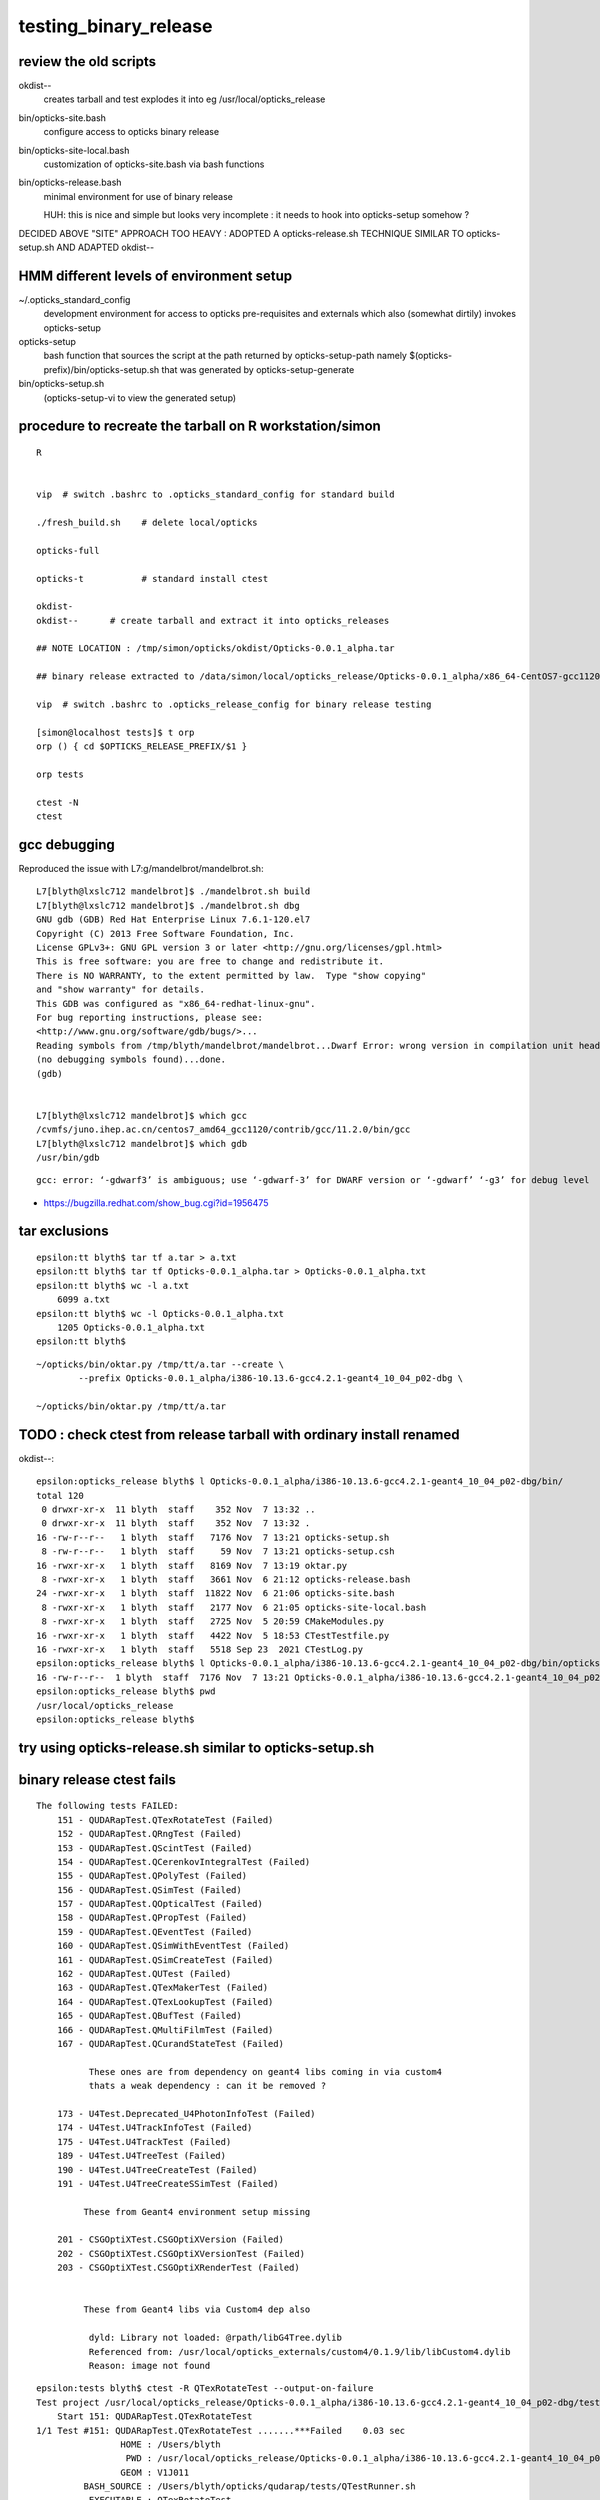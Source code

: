 testing_binary_release
========================

review the old scripts
----------------------

okdist--
   creates tarball and test explodes it into eg /usr/local/opticks_release   




bin/opticks-site.bash
   configure access to opticks binary release

bin/opticks-site-local.bash 
   customization of opticks-site.bash via bash functions

bin/opticks-release.bash
    minimal environment for use of binary release

    HUH: this is nice and simple but looks very 
    incomplete : it needs to hook into opticks-setup somehow ?
 


DECIDED ABOVE "SITE" APPROACH TOO HEAVY : ADOPTED A opticks-release.sh
TECHNIQUE SIMILAR TO opticks-setup.sh AND ADAPTED okdist-- 



HMM different levels of environment setup
---------------------------------------------


~/.opticks_standard_config
    development environment for access to opticks pre-requisites and 
    externals which also (somewhat dirtily) invokes opticks-setup 

opticks-setup
    bash function that sources the script at the path returned 
    by opticks-setup-path namely $(opticks-prefix)/bin/opticks-setup.sh
    that was generated by opticks-setup-generate

bin/opticks-setup.sh
    (opticks-setup-vi to view the generated setup)



procedure to recreate the tarball on R workstation/simon
------------------------------------------------------------

::

   R

   
   vip  # switch .bashrc to .opticks_standard_config for standard build 

   ./fresh_build.sh    # delete local/opticks

   opticks-full

   opticks-t           # standard install ctest 

   okdist-
   okdist--      # create tarball and extract it into opticks_releases

   ## NOTE LOCATION : /tmp/simon/opticks/okdist/Opticks-0.0.1_alpha.tar
   
   ## binary release extracted to /data/simon/local/opticks_release/Opticks-0.0.1_alpha/x86_64-CentOS7-gcc1120-geant4_10_04_p02-dbg

   vip  # switch .bashrc to .opticks_release_config for binary release testing 

   [simon@localhost tests]$ t orp
   orp () { cd $OPTICKS_RELEASE_PREFIX/$1 }

   orp tests

   ctest -N 
   ctest 



gcc debugging 
----------------

Reproduced the issue with L7:g/mandelbrot/mandelbrot.sh::

    L7[blyth@lxslc712 mandelbrot]$ ./mandelbrot.sh build
    L7[blyth@lxslc712 mandelbrot]$ ./mandelbrot.sh dbg
    GNU gdb (GDB) Red Hat Enterprise Linux 7.6.1-120.el7
    Copyright (C) 2013 Free Software Foundation, Inc.
    License GPLv3+: GNU GPL version 3 or later <http://gnu.org/licenses/gpl.html>
    This is free software: you are free to change and redistribute it.
    There is NO WARRANTY, to the extent permitted by law.  Type "show copying"
    and "show warranty" for details.
    This GDB was configured as "x86_64-redhat-linux-gnu".
    For bug reporting instructions, please see:
    <http://www.gnu.org/software/gdb/bugs/>...
    Reading symbols from /tmp/blyth/mandelbrot/mandelbrot...Dwarf Error: wrong version in compilation unit header (is 5, should be 2, 3, or 4) [in module /tmp/blyth/mandelbrot/mandelbrot]
    (no debugging symbols found)...done.
    (gdb) 


    L7[blyth@lxslc712 mandelbrot]$ which gcc
    /cvmfs/juno.ihep.ac.cn/centos7_amd64_gcc1120/contrib/gcc/11.2.0/bin/gcc
    L7[blyth@lxslc712 mandelbrot]$ which gdb
    /usr/bin/gdb

::

    gcc: error: ‘-gdwarf3’ is ambiguous; use ‘-gdwarf-3’ for DWARF version or ‘-gdwarf’ ‘-g3’ for debug level


* https://bugzilla.redhat.com/show_bug.cgi?id=1956475


tar exclusions
---------------

::

    epsilon:tt blyth$ tar tf a.tar > a.txt
    epsilon:tt blyth$ tar tf Opticks-0.0.1_alpha.tar > Opticks-0.0.1_alpha.txt
    epsilon:tt blyth$ wc -l a.txt
        6099 a.txt
    epsilon:tt blyth$ wc -l Opticks-0.0.1_alpha.txt
        1205 Opticks-0.0.1_alpha.txt
    epsilon:tt blyth$ 

::

    ~/opticks/bin/oktar.py /tmp/tt/a.tar --create \
            --prefix Opticks-0.0.1_alpha/i386-10.13.6-gcc4.2.1-geant4_10_04_p02-dbg \

    ~/opticks/bin/oktar.py /tmp/tt/a.tar



TODO : check ctest from release tarball with ordinary install renamed
--------------------------------------------------------------------------- 

okdist--::

    epsilon:opticks_release blyth$ l Opticks-0.0.1_alpha/i386-10.13.6-gcc4.2.1-geant4_10_04_p02-dbg/bin/
    total 120
     0 drwxr-xr-x  11 blyth  staff    352 Nov  7 13:32 ..
     0 drwxr-xr-x  11 blyth  staff    352 Nov  7 13:32 .
    16 -rw-r--r--   1 blyth  staff   7176 Nov  7 13:21 opticks-setup.sh
     8 -rw-r--r--   1 blyth  staff     59 Nov  7 13:21 opticks-setup.csh
    16 -rwxr-xr-x   1 blyth  staff   8169 Nov  7 13:19 oktar.py
     8 -rwxr-xr-x   1 blyth  staff   3661 Nov  6 21:12 opticks-release.bash
    24 -rwxr-xr-x   1 blyth  staff  11822 Nov  6 21:06 opticks-site.bash
     8 -rwxr-xr-x   1 blyth  staff   2177 Nov  6 21:05 opticks-site-local.bash
     8 -rwxr-xr-x   1 blyth  staff   2725 Nov  5 20:59 CMakeModules.py
    16 -rwxr-xr-x   1 blyth  staff   4422 Nov  5 18:53 CTestTestfile.py
    16 -rwxr-xr-x   1 blyth  staff   5518 Sep 23  2021 CTestLog.py
    epsilon:opticks_release blyth$ l Opticks-0.0.1_alpha/i386-10.13.6-gcc4.2.1-geant4_10_04_p02-dbg/bin/opticks-setup.sh 
    16 -rw-r--r--  1 blyth  staff  7176 Nov  7 13:21 Opticks-0.0.1_alpha/i386-10.13.6-gcc4.2.1-geant4_10_04_p02-dbg/bin/opticks-setup.sh
    epsilon:opticks_release blyth$ pwd
    /usr/local/opticks_release
    epsilon:opticks_release blyth$ 



try using opticks-release.sh similar to opticks-setup.sh
----------------------------------------------------------



binary release ctest fails
-------------------------------------------------------

::

    The following tests FAILED:
        151 - QUDARapTest.QTexRotateTest (Failed)
        152 - QUDARapTest.QRngTest (Failed)
        153 - QUDARapTest.QScintTest (Failed)
        154 - QUDARapTest.QCerenkovIntegralTest (Failed)
        155 - QUDARapTest.QPolyTest (Failed)
        156 - QUDARapTest.QSimTest (Failed)
        157 - QUDARapTest.QOpticalTest (Failed)
        158 - QUDARapTest.QPropTest (Failed)
        159 - QUDARapTest.QEventTest (Failed)
        160 - QUDARapTest.QSimWithEventTest (Failed)
        161 - QUDARapTest.QSimCreateTest (Failed)
        162 - QUDARapTest.QUTest (Failed)
        163 - QUDARapTest.QTexMakerTest (Failed)
        164 - QUDARapTest.QTexLookupTest (Failed)
        165 - QUDARapTest.QBufTest (Failed)
        166 - QUDARapTest.QMultiFilmTest (Failed)
        167 - QUDARapTest.QCurandStateTest (Failed)

              These ones are from dependency on geant4 libs coming in via custom4 
              thats a weak dependency : can it be removed ?  

        173 - U4Test.Deprecated_U4PhotonInfoTest (Failed)
        174 - U4Test.U4TrackInfoTest (Failed)
        175 - U4Test.U4TrackTest (Failed)
        189 - U4Test.U4TreeTest (Failed)
        190 - U4Test.U4TreeCreateTest (Failed)
        191 - U4Test.U4TreeCreateSSimTest (Failed)
          
             These from Geant4 environment setup missing 

        201 - CSGOptiXTest.CSGOptiXVersion (Failed)
        202 - CSGOptiXTest.CSGOptiXVersionTest (Failed)
        203 - CSGOptiXTest.CSGOptiXRenderTest (Failed)

  
             These from Geant4 libs via Custom4 dep also 
                
              dyld: Library not loaded: @rpath/libG4Tree.dylib
              Referenced from: /usr/local/opticks_externals/custom4/0.1.9/lib/libCustom4.dylib
              Reason: image not found



::

    epsilon:tests blyth$ ctest -R QTexRotateTest --output-on-failure
    Test project /usr/local/opticks_release/Opticks-0.0.1_alpha/i386-10.13.6-gcc4.2.1-geant4_10_04_p02-dbg/tests
        Start 151: QUDARapTest.QTexRotateTest
    1/1 Test #151: QUDARapTest.QTexRotateTest .......***Failed    0.03 sec
                    HOME : /Users/blyth
                     PWD : /usr/local/opticks_release/Opticks-0.0.1_alpha/i386-10.13.6-gcc4.2.1-geant4_10_04_p02-dbg/tests/qudarap/tests
                    GEOM : V1J011
             BASH_SOURCE : /Users/blyth/opticks/qudarap/tests/QTestRunner.sh
              EXECUTABLE : QTexRotateTest
                    ARGS : 
    dyld: Library not loaded: @rpath/libG4Tree.dylib
      Referenced from: /usr/local/opticks_externals/custom4/0.1.9/lib/libCustom4.dylib
      Reason: image not found
    /Users/blyth/opticks/qudarap/tests/QTestRunner.sh: line 23: 77581 Abort trap: 6           $EXECUTABLE $@
    /Users/blyth/opticks/qudarap/tests/QTestRunner.sh : FAIL from QTexRotateTest



::

    epsilon:qudarap blyth$ grep -l CUSTOM4 *.*
    CMakeLists.txt
    QPMT.cc     : minimal dep on CUSTOM4 looks like could be removed, changed into runtime existence
    QPMT.cu     : also maybe can elim   
    QPMT_MOCK.h : 
        above dont use CUSTOM4 headers they just use PMT data associated with CUSTOM4
        so better to branch on data existance, not compile time flag ? 

    qpmt.h
        this uses C4MultiLayrStack.h

        IF THAT IS REALLY THE ONLY DEPENDENCY OF QUDARAP ON CUSTOM4 THEN 
        BETTER TO REARRANGE TO ONLY DEPEND ON HEADERS AND NOT THE LIB 
        * HOW TO DO THAT ? WITH_CUSTOM4_HEADER_NOT_LIB 
        * COULD DO IT IN DIRTY WAYS OF COURSE 

    qsim.h
         qsim::propagate_at_surface_CustomART 



.opticks_config::


    #source ~/opticks/bin/opticks-setup-minimal.sh 1>/dev/null 2>&1
    #source ~/opticks/bin/opticks-setup-minimal.sh

    opticks-setup > /dev/null  # source setup script which appends the Opticks and externals prefixes to CMAKE_PREFIX_PATH etc..
    #[ $? -ne 0 ] && echo .opticks_config : opticks-setup ERROR : SLEEPING && sleep 10000000

    #export release=/usr/local/opticks_release/Opticks-0.0.1_alpha/i386-10.13.6-gcc4.2.1-geant4_10_04_p02-dbg/bin/opticks-release.sh
    #source $release > /dev/null
    #source $release 
    #[ $? -ne 0 ] && echo  .bashrc : ERROR sourcing release $release 


To update the opticks-release.sh comment source release and returning to standard opticks-setup, 
then regenerate::

    epsilon:~ blyth$ opticks-
    epsilon:~ blyth$ opticks-setup-generate
    epsilon:~ blyth$ okdist-
    epsilon:~ blyth$ okdist--

Change back to sourcing release and open fresh session.



Avoid QUDARap depending on Custom4 lib + Geant4 libs
------------------------------------------------------

::

    epsilon:qudarap blyth$ otool -L /usr/local/opticks/lib/QTexRotateTest
    /usr/local/opticks/lib/QTexRotateTest:
        @rpath/libQUDARap.dylib (compatibility version 0.0.0, current version 0.0.0)
        @rpath/libSysRap.dylib (compatibility version 0.0.0, current version 0.0.0)
        @rpath/libOKConf.dylib (compatibility version 0.0.0, current version 0.0.0)
        @rpath/libCustom4.dylib (compatibility version 0.0.0, current version 0.0.0)
        /usr/lib/libc++.1.dylib (compatibility version 1.0.0, current version 400.9.0)
        /usr/lib/libSystem.B.dylib (compatibility version 1.0.0, current version 1252.50.4)

    epsilon:qudarap blyth$ otool -L /usr/local/opticks_externals/custom4/0.1.9/lib/libCustom4.dylib
    /usr/local/opticks_externals/custom4/0.1.9/lib/libCustom4.dylib:
        @rpath/libCustom4.dylib (compatibility version 0.0.0, current version 0.0.0)
        @rpath/libG4Tree.dylib (compatibility version 0.0.0, current version 0.0.0)
        @rpath/libG4GMocren.dylib (compatibility version 0.0.0, current version 0.0.0)
        @rpath/libG4visHepRep.dylib (compatibility version 0.0.0, current version 0.0.0)
        @rpath/libG4RayTracer.dylib (compatibility version 0.0.0, current version 0.0.0)
        @rpath/libG4VRML.dylib (compatibility version 0.0.0, current version 0.0.0)
        @rpath/libG4interfaces.dylib (compatibility version 0.0.0, current version 0.0.0)
        @rpath/libG4persistency.dylib (compatibility version 0.0.0, current version 0.0.0)
        @rpath/libG4error_propagation.dylib (compatibility version 0.0.0, current version 0.0.0)
        @rpath/libG4readout.dylib (compatibility version 0.0.0, current version 0.0.0)
        @rpath/libG4physicslists.dylib (compatibility version 0.0.0, current version 0.0.0)
        @rpath/libG4parmodels.dylib (compatibility version 0.0.0, current version 0.0.0)
        ...


qudarap/CMakeLists.txt::

    #[=[
    As QUDARap only needs a single header-only header 
    from Custom4 not the lib hook up the include directory, 
    instead of the full target which would bring in the Custom4 lib 
    which in turn adds dependency on Geant4 libs 
    #]=]

    if(Custom4_FOUND)
       #set(LIBS ${LIBS} Custom4::Custom4)   # DONT DO THIS IT ADDS DEPENDENCY ON GEANT4 LIBS
       target_include_directories( ${name} PUBLIC ${Custom4_INCLUDE_DIR})
    endif()

    target_link_libraries( ${name} ${LIBS})
    #target_compile_definitions( ${name} PUBLIC OPTICKS_QUDARAP FLIP_RANDOM )
    target_compile_definitions( ${name} PUBLIC OPTICKS_QUDARAP )
    target_compile_definitions( ${name} PUBLIC DEBUG_PIDX )
    target_compile_definitions( ${name} PUBLIC DEBUG_TAG )



After::

    epsilon:qudarap blyth$ otool -L /usr/local/opticks/lib/libQUDARap.dylib
    /usr/local/opticks/lib/libQUDARap.dylib:
        @rpath/libQUDARap.dylib (compatibility version 0.0.0, current version 0.0.0)
        @rpath/libSysRap.dylib (compatibility version 0.0.0, current version 0.0.0)
        @rpath/libOKConf.dylib (compatibility version 0.0.0, current version 0.0.0)
        /usr/lib/libc++.1.dylib (compatibility version 1.0.0, current version 400.9.0)
        /usr/lib/libSystem.B.dylib (compatibility version 1.0.0, current version 1252.50.4)
    epsilon:qudarap blyth$ 




Down to one fail from binary release : on Darwin
---------------------------------------------------

::

    epsilon:tests blyth$ pwd
    /usr/local/opticks_release/Opticks-0.0.1_alpha/i386-10.13.6-gcc4.2.1-geant4_10_04_p02-dbg/tests
    epsilon:tests blyth$ ctest 
    ...

    201/205 Test #201: CSGOptiXTest.CSGOptiXVersion .............................   Passed    0.16 sec
            Start 202: CSGOptiXTest.CSGOptiXVersionTest
    202/205 Test #202: CSGOptiXTest.CSGOptiXVersionTest .........................   Passed    0.17 sec
            Start 203: CSGOptiXTest.CSGOptiXRenderTest
    203/205 Test #203: CSGOptiXTest.CSGOptiXRenderTest ..........................***Failed   15.55 sec
            Start 204: G4CXTest.G4CXRenderTest
    204/205 Test #204: G4CXTest.G4CXRenderTest ..................................   Passed    3.62 sec
            Start 205: G4CXTest.G4CXOpticks_setGeometry_Test
    205/205 Test #205: G4CXTest.G4CXOpticks_setGeometry_Test ....................   Passed    3.41 sec

    99% tests passed, 1 tests failed out of 205

    Total Test time (real) = 204.57 sec

    The following tests FAILED:
        203 - CSGOptiXTest.CSGOptiXRenderTest (Failed)
    Errors while running CTest
    epsilon:tests blyth$ 



Build tarball in workstation/simon "R" : all ctest passed from binary release run
------------------------------------------------------------------------------------

* certain that none of the standard install was used by deleting local/opticks first 

::

    [simon@localhost tests]$ pwd
    /data/simon/local/opticks_release/Opticks-0.0.1_alpha/x86_64-CentOS7-gcc12-geant4_10_04_p02-dbg/tests
    [simon@localhost tests]$ 



NEXT : test on L7 : even without GPU many tests should pass
--------------------------------------------------------------

::

    N[blyth@localhost okdist]$ scp -4 Opticks-0.0.1_alpha.tar L708:g/local/
    Warning: Permanently added 'lxslc708.ihep.ac.cn,202.122.33.192' (ECDSA) to the list of known hosts.
    Opticks-0.0.1_alpha.tar                                                                                100%  219MB  11.2MB/s   00:19    
    N[blyth@localhost okdist]$ 

Explode inplace::

    L7[blyth@lxslc707 local]$ tar xvf Opticks-0.0.1_alpha.tar

    /hpcfs/juno/junogpu/blyth/local/Opticks-0.0.1_alpha/x86_64-CentOS7-gcc1120-geant4_10_04_p02-dbg


Almost all tests failing::

    2% tests passed, 201 tests failed out of 205

    Total Test time (real) =   4.43 sec

    The following tests FAILED:
          5 - SysRapTest.PythonImportTest (OTHER_FAULT)
          6 - SysRapTest.SOKConfTest (OTHER_FAULT)
          7 - SysRapTest.SArTest (OTHER_FAULT)
          8 - SysRapTest.SArrTest (OTHER_FAULT)
          9 - SysRapTest.SArgsTest (OTHER_FAULT)
         10 - SysRapTest.STimesTest (OTHER_FAULT)
         11 - SysRapTest.SEnvTest (OTHER_FAULT)
         12 - SysRapTest.SSysTest (OTHER_FAULT)
         13 - SysRapTest.SSys2Test (OTHER_FAULT)
         14 - SysRapTest.SSys3Test (OTHER_FAULT)
         ...


Notice some old paths have been compiled in::

    L7[blyth@lxslc711 okconf]$ OKConfTest
    OKConf::Dump
                      OKConf::OpticksVersionInteger() 21
                       OKConf::OpticksInstallPrefix() /data/simon/local/opticks
                            OKConf::CMAKE_CXX_FLAGS()  -fvisibility=hidden -fvisibility-inlines-hidden -fdiagnostics-show-option -Wall -Wno-unused-function -Wno-comment -Wno-deprecated -Wno-shadow
                         OKConf::CUDAVersionInteger() 11070
                   OKConf::ComputeCapabilityInteger() 70
                            OKConf::OptiXInstallDir() /home/blyth/local/opticks/externals/OptiX_750
                         OKCONF_OPTIX_VERSION_INTEGER 70500
                        OKConf::OptiXVersionInteger() 70500
                         OKCONF_OPTIX_VERSION_MAJOR   7
                          OKConf::OptiXVersionMajor() 7
                         OKCONF_OPTIX_VERSION_MINOR   5
                          OKConf::OptiXVersionMinor() 5
                         OKCONF_OPTIX_VERSION_MICRO   0
                          OKConf::OptiXVersionMicro() 0
                       OKConf::Geant4VersionInteger() 1042
                       OKConf::ShaderDir()            /data/simon/local/opticks/gl
                       OKConf::DefaultSTTFPath()      /data/simon/local/opticks/externals/imgui/imgui/extra_fonts/Cousine-Regular.ttf


::

    L7[blyth@lxslc711 sysrap]$ ctest --output-on-failure
    Test project /hpcfs/juno/junogpu/blyth/local/Opticks-0.0.1_alpha/x86_64-CentOS7-gcc1120-geant4_10_04_p02-dbg/tests/sysrap
            Start   1: SysRapTest.PythonImportTest
      1/104 Test   #1: SysRapTest.PythonImportTest ..............................***Exception: Other  0.02 sec
    PythonImportTest: /home/simon/opticks/sysrap/SPath.cc:237: static void SPath::CreateDirs(const char*, int): Assertion `rc == 0' failed.

            Start   2: SysRapTest.SOKConfTest
      2/104 Test   #2: SysRapTest.SOKConfTest ...................................***Exception: Other  0.02 sec
    SOKConfTest: /home/simon/opticks/sysrap/SPath.cc:237: static void SPath::CreateDirs(const char*, int): Assertion `rc == 0' failed.

            Start   3: SysRapTest.SArTest
      3/104 Test   #3: SysRapTest.SArTest .......................................***Exception: Other  0.02 sec
    SArTest: /home/simon/opticks/sysrap/SPath.cc:237: static void SPath::CreateDirs(const char*, int): Assertion `rc == 0' failed.

            Start   4: SysRapTest.SArrTest
      4/104 Test   #4: SysRapTest.SArrTest ......................................***Exception: Other  0.02 sec
    SArrTest: /home/simon/opticks/sysrap/SPath.cc:237: static void SPath::CreateDirs(const char*, int): Assertion `rc == 0' failed.


::

     70 
     71 const char* SOpticksResource::RNGCacheDir(){    return SPath::Resolve(ResolveRngCachePrefix(), "rngcache", NOOP); }
     72 const char* SOpticksResource::RNGDir(){         return SPath::Resolve(RNGCacheDir(), "RNG", NOOP); }
     73 const char* SOpticksResource::RuncacheDir(){    return SPath::Resolve(ResolveUserCachePrefix(), "runcache", NOOP); }
     74 const char* SOpticksResource::PrecookedDir(){   return SPath::Resolve(ResolvePrecookedPrefix(), "precooked", NOOP); }
     75 
     76 

* See L7:g/wrong_gdb.txt for the full error


Although not full debug info, have the stack::

    (gdb) bt
    #0  0x00007ffff652e387 in raise () from /lib64/libc.so.6
    #1  0x00007ffff652fa78 in abort () from /lib64/libc.so.6
    #2  0x00007ffff65271a6 in __assert_fail_base () from /lib64/libc.so.6
    #3  0x00007ffff6527252 in __assert_fail () from /lib64/libc.so.6
    #4  0x00007ffff7b4bbf4 in SPath::CreateDirs(char const*, int) ()
    #5  0x00007ffff7b4b954 in SPath::Resolve(char const*, int) ()
    #6  0x00007ffff7b4be50 in SPath::Resolve(char const*, char const*, int) ()
    #7  0x00007ffff7bb6ded in SOpticksResource::MakeUserDir(char const*) ()
    #8  0x00007ffff7bb6e34 in SOpticksResource::ResolveUserPrefix(char const*, bool) ()
    #9  0x00007ffff7bb7021 in SOpticksResource::ResolveRngCachePrefix() ()
    #10 0x00007ffff7bb70b5 in SOpticksResource::RNGCacheDir() ()
    #11 0x00007ffff7bb70db in SOpticksResource::RNGDir() ()
    #12 0x00007ffff7bb867d in SOpticksResource::Get(char const*) ()
    #13 0x00007ffff7b4b89e in SPath::Resolve(char const*, int) ()
    #14 0x00007ffff7b3a94f in __static_initialization_and_destruction_0 ()
    #15 0x00007ffff7b3a96f in _GLOBAL__sub_I_SCurandState.cc ()
    #16 0x00007ffff7dea9c3 in _dl_init_internal () from /lib64/ld-linux-x86-64.so.2
    #17 0x00007ffff7ddc17a in _dl_start_user () from /lib64/ld-linux-x86-64.so.2
    #18 0x0000000000000001 in ?? ()
    #19 0x00007fffffffcd5f in ?? ()
    #20 0x0000000000000000 in ?? ()
    (gdb) 



All sysrap tests failed because of the SCurandState::RNGDIR global static::

     09 const plog::Severity SCurandState::LEVEL = SLOG::EnvLevel("SCurandState", "DEBUG" );
     10 const char* SCurandState::RNGDIR = SPath::Resolve("$RNGDir", DIRPATH ) ;
     11 const char* SCurandState::NAME_PREFIX = "QCurandState" ;
     12 const char* SCurandState::DEFAULT_PATH = nullptr ;


The error was from lack of afs permissions to create $HOME/.opticks
by SOpticksResource::ResolveUserPrefix SOpticksResource::MakeUserDir(".opticks")

Have linked that into G::

   .opticks -> /hpcfs/juno/junogpu/blyth/.opticks


::

    Total Tests: 205
    L7[blyth@lxslc712 tests]$ ctest 
    Test project /hpcfs/juno/junogpu/blyth/local/Opticks-0.0.1_alpha/x86_64-CentOS7-gcc1120-geant4_10_04_p02-dbg/tests
            Start   1: OKConfTest.OKConfTest
      1/205 Test   #1: OKConfTest.OKConfTest ....................................   Passed    0.04 sec
            Start   2: OKConfTest.OpticksVersionNumberTest
      2/205 Test   #2: OKConfTest.OpticksVersionNumberTest ......................   Passed    0.05 sec
            Start   3: OKConfTest.Geant4VersionInteger
      3/205 Test   #3: OKConfTest.Geant4VersionInteger ..........................   Passed    0.03 sec
            Start   4: OKConfTest.CPPVersionInteger
      4/205 Test   #4: OKConfTest.CPPVersionInteger .............................   Passed    0.05 sec
            Start   5: SysRapTest.PythonImportTest
      5/205 Test   #5: SysRapTest.PythonImportTest ..............................   Passed    0.98 sec
            Start   6: SysRapTest.SOKConfTest
      6/205 Test   #6: SysRapTest.SOKConfTest ...................................   Passed    0.11 sec
            Start   7: SysRapTest.SArTest
      7/205 Test   #7: SysRapTest.SArTest .......................................   Passed    0.03 sec
            Start   8: SysRapTest.SArrTest
      8/205 Test   #8: SysRapTest.SArrTest ......................................   Passed    0.06 sec
            Start   9: SysRapTest.SArgsTest
      9/205 Test   #9: SysRapTest.SArgsTest .....................................   Passed    0.13 sec
            Start  10: SysRapTest.STimesTest
     10/205 Test  #10: SysRapTest.STimesTest ....................................   Passed    0.07 sec
            Start  11: SysRapTest.SEnvTest
     11/205 Test  #11: SysRapTest.SEnvTest ......................................   Passed    0.07 sec
            Start  12: SysRapTest.SSysTest
     12/205 Test  #12: SysRapTest.SSysTest ......................................   Passed    0.08 sec
            Start  13: SysRapTest.SSys2Test
     13/205 Test  #13: SysRapTest.SSys2Test .....................................   Passed    0.09 sec
            Start  14: SysRapTest.SSys3Test
     14/205 Test  #14: SysRapTest.SSys3Test .....................................   Passed    0.07 sec
            Start  15: SysRapTest.SStrTest
     15/205 Test  #15: SysRapTest.SStrTest ......................................   Passed    0.06 sec
            Start  16: SysRapTest.SPathTest
     16/205 Test  #16: SysRapTest.SPathTest .....................................   Passed    0.12 sec
            Start  17: SysRapTest.STrancheTest
     17/205 Test  #17: SysRapTest.STrancheTest ..................................   Passed    0.07 sec
            Start  18: SysRapTest.SVecTest
     18/205 Test  #18: SysRapTest.SVecTest ......................................   Passed    0.11 sec
            Start  19: SysRapTest.SNameVecTest
     19/205 Test  #19: SysRapTest.SNameVecTest ..................................   Passed    0.10 sec
            Start  20: SysRapTest.SMapTest
     20/205 Test  #20: SysRapTest.SMapTest ......................................   Passed    0.07 sec
            Start  21: SysRapTest.SCountTest
     21/205 Test  #21: SysRapTest.SCountTest ....................................   Passed    0.08 sec
            Start  22: SysRapTest.SSeqTest
     22/205 Test  #22: SysRapTest.SSeqTest ......................................   Passed    0.08 sec
            Start  23: SysRapTest.SProcTest
     23/205 Test  #23: SysRapTest.SProcTest .....................................   Passed    0.14 sec
            Start  24: SysRapTest.SBase36Test
     24/205 Test  #24: SysRapTest.SBase36Test ...................................   Passed    0.06 sec
            Start  25: SysRapTest.SSortKVTest
     25/205 Test  #25: SysRapTest.SSortKVTest ...................................   Passed    0.06 sec
            Start  26: SysRapTest.SPairVecTest
     26/205 Test  #26: SysRapTest.SPairVecTest ..................................   Passed    0.10 sec
            Start  27: SysRapTest.SDigestTest
     27/205 Test  #27: SysRapTest.SDigestTest ...................................   Passed    0.13 sec
            Start  28: SysRapTest.SDigestNPTest
     28/205 Test  #28: SysRapTest.SDigestNPTest .................................   Passed    0.13 sec
            Start  29: SysRapTest.SCFTest
     29/205 Test  #29: SysRapTest.SCFTest .......................................   Passed    0.14 sec
            Start  30: SysRapTest.SGeoTest
     30/205 Test  #30: SysRapTest.SGeoTest ......................................   Passed    0.10 sec
            Start  31: SysRapTest.SCurandStateTest
     31/205 Test  #31: SysRapTest.SCurandStateTest ..............................***Exception: Other  0.10 sec

     2023-11-08 10:53:21.030 FATAL [19991] [SCurandState::RngMax@79]  
     unable to open file [/afs/ihep.ac.cn/users/b/blyth/.opticks/rngcache/RNG/QCurandState_3000000_0_0.bin]

            Start  32: SysRapTest.PLogTest
     32/205 Test  #32: SysRapTest.PLogTest ......................................   Passed    0.08 sec
            Start  33: SysRapTest.SLOG_Test
     33/205 Test  #33: SysRapTest.SLOG_Test .....................................   Passed    0.06 sec
            Start  34: SysRapTest.SLOGTest
     34/205 Test  #34: SysRapTest.SLOGTest ......................................   Passed    0.05 sec
            Start  35: SysRapTest.SYSRAP_LOG_Test
     35/205 Test  #35: SysRapTest.SYSRAP_LOG_Test ...............................   Passed    0.12 sec
            Start  36: SysRapTest.SYSRAP_LOG_FileAppenderTest
     36/205 Test  #36: SysRapTest.SYSRAP_LOG_FileAppenderTest ...................   Passed    0.06 sec
            Start  37: SysRapTest.SYSRAP_OPTICKS_LOG_Test
     37/205 Test  #37: SysRapTest.SYSRAP_OPTICKS_LOG_Test .......................   Passed    0.08 sec
            Start  38: SysRapTest.SYSRAP_OPTICKS_LOG_NULL_Test
     38/205 Test  #38: SysRapTest.SYSRAP_OPTICKS_LOG_NULL_Test ..................   Passed    0.14 sec
            Start  39: SysRapTest.SOPTICKS_LOG_Test
     39/205 Test  #39: SysRapTest.SOPTICKS_LOG_Test .............................   Passed    0.06 sec
            Start  40: SysRapTest.OPTICKS_LOG_Test
     40/205 Test  #40: SysRapTest.OPTICKS_LOG_Test ..............................   Passed    0.05 sec
            Start  41: SysRapTest.sLOG_MACRO_Test
     41/205 Test  #41: SysRapTest.sLOG_MACRO_Test ...............................   Passed    0.05 sec
            Start  42: SysRapTest.SLOG_exename_Test
     42/205 Test  #42: SysRapTest.SLOG_exename_Test .............................   Passed    0.08 sec
            Start  43: SysRapTest.SLOG_Banner_Test
     43/205 Test  #43: SysRapTest.SLOG_Banner_Test ..............................   Passed    0.13 sec
            Start  44: SysRapTest.reallocTest
     44/205 Test  #44: SysRapTest.reallocTest ...................................   Passed    0.04 sec
            Start  45: SysRapTest.OpticksCSGTest
     45/205 Test  #45: SysRapTest.OpticksCSGTest ................................   Passed    0.11 sec
            Start  46: SysRapTest.hash_define_without_value
     46/205 Test  #46: SysRapTest.hash_define_without_value .....................   Passed    0.08 sec
            Start  47: SysRapTest.SDirectTest
     47/205 Test  #47: SysRapTest.SDirectTest ...................................   Passed    0.08 sec
            Start  48: SysRapTest.S_freopen_redirect_test
     48/205 Test  #48: SysRapTest.S_freopen_redirect_test .......................   Passed    0.07 sec
            Start  49: SysRapTest.S_get_option_Test
     49/205 Test  #49: SysRapTest.S_get_option_Test .............................   Passed    0.04 sec
            Start  50: SysRapTest.SIdTest
     50/205 Test  #50: SysRapTest.SIdTest .......................................   Passed    0.05 sec
            Start  51: SysRapTest.ArrayTest
     51/205 Test  #51: SysRapTest.ArrayTest .....................................   Passed    0.06 sec
            Start  52: SysRapTest.SBacktraceTest
     52/205 Test  #52: SysRapTest.SBacktraceTest ................................   Passed    0.12 sec
            Start  53: SysRapTest.SStackFrameTest
     53/205 Test  #53: SysRapTest.SStackFrameTest ...............................   Passed    0.09 sec
            Start  54: SysRapTest.SGDMLTest
     54/205 Test  #54: SysRapTest.SGDMLTest .....................................   Passed    0.11 sec
            Start  55: SysRapTest.SSetTest
     55/205 Test  #55: SysRapTest.SSetTest ......................................   Passed    0.05 sec
            Start  56: SysRapTest.STimeTest
     56/205 Test  #56: SysRapTest.STimeTest .....................................   Passed    0.09 sec
            Start  57: SysRapTest.SASCIITest
     57/205 Test  #57: SysRapTest.SASCIITest ....................................   Passed    0.06 sec
            Start  58: SysRapTest.SAbbrevTest
     58/205 Test  #58: SysRapTest.SAbbrevTest ...................................   Passed    0.10 sec
            Start  59: SysRapTest.SPPMTest
     59/205 Test  #59: SysRapTest.SPPMTest ......................................   Passed    0.86 sec
            Start  60: SysRapTest.SColorTest
     60/205 Test  #60: SysRapTest.SColorTest ....................................   Passed    0.06 sec
            Start  61: SysRapTest.SPackTest
     61/205 Test  #61: SysRapTest.SPackTest .....................................   Passed    0.08 sec
            Start  62: SysRapTest.SBitTest
     62/205 Test  #62: SysRapTest.SBitTest ......................................   Passed    0.12 sec
            Start  63: SysRapTest.SBitSetTest
     63/205 Test  #63: SysRapTest.SBitSetTest ...................................   Passed    0.09 sec
            Start  64: SysRapTest.SEnabledTest
     64/205 Test  #64: SysRapTest.SEnabledTest ..................................   Passed    0.10 sec
            Start  65: SysRapTest.SBitFromStringTest
     65/205 Test  #65: SysRapTest.SBitFromStringTest ............................   Passed    0.10 sec
            Start  66: SysRapTest.SRandTest
     66/205 Test  #66: SysRapTest.SRandTest .....................................   Passed    0.35 sec
            Start  67: SysRapTest.SOpticksTest
     67/205 Test  #67: SysRapTest.SOpticksTest ..................................   Passed    0.10 sec
            Start  68: SysRapTest.SOpticksKeyTest
     68/205 Test  #68: SysRapTest.SOpticksKeyTest ...............................   Passed    0.06 sec
            Start  69: SysRapTest.SOpticksResourceTest
     69/205 Test  #69: SysRapTest.SOpticksResourceTest ..........................   Passed    0.12 sec
            Start  70: SysRapTest.SRngSpecTest
     70/205 Test  #70: SysRapTest.SRngSpecTest ..................................***Exception: Other  0.10 sec

     NOT READABLE CurandStatePath 

            Start  71: SysRapTest.CheckGeoTest
     71/205 Test  #71: SysRapTest.CheckGeoTest ..................................   Passed    0.07 sec
            Start  72: SysRapTest.SGLMTest
     72/205 Test  #72: SysRapTest.SGLMTest ......................................   Passed    0.10 sec
            Start  73: SysRapTest.SConstantTest
     73/205 Test  #73: SysRapTest.SConstantTest .................................   Passed    0.07 sec
            Start  74: SysRapTest.SLabelCacheTest
     74/205 Test  #74: SysRapTest.SLabelCacheTest ...............................   Passed    0.13 sec
            Start  75: SysRapTest.CastTest
     75/205 Test  #75: SysRapTest.CastTest ......................................   Passed    0.06 sec
            Start  76: SysRapTest.SOpticksVersionNumberTest
     76/205 Test  #76: SysRapTest.SOpticksVersionNumberTest .....................   Passed    0.05 sec
            Start  77: SysRapTest.SRngTest
     77/205 Test  #77: SysRapTest.SRngTest ......................................   Passed    0.05 sec
            Start  78: SysRapTest.SDirTest
     78/205 Test  #78: SysRapTest.SDirTest ......................................   Passed    0.07 sec
            Start  79: SysRapTest.SDiceTest
     79/205 Test  #79: SysRapTest.SDiceTest .....................................   Passed    0.18 sec
            Start  80: SysRapTest.stranTest
     80/205 Test  #80: SysRapTest.stranTest .....................................***Exception: Interrupt  0.12 sec
 
     MISSING INPUT_PHOTONS    
 
     L7[blyth@lxslc712 tests]$ stranTest
     NP::load Failed to load from path /afs/ihep.ac.cn/users/b/blyth/.opticks/InputPhotons/RandomDisc100_f8.npy
     L7[blyth@lxslc712 tests]$ rc
     RC 130


            Start  81: SysRapTest.stranRotateTest
     81/205 Test  #81: SysRapTest.stranRotateTest ...............................   Passed    0.17 sec
            Start  82: SysRapTest.SCenterExtentGenstepTest
     82/205 Test  #82: SysRapTest.SCenterExtentGenstepTest ......................   Passed    0.09 sec
            Start  83: SysRapTest.SFrameGenstep_MakeCenterExtentGensteps_Test
     83/205 Test  #83: SysRapTest.SFrameGenstep_MakeCenterExtentGensteps_Test ...   Passed    0.10 sec
            Start  84: SysRapTest.SEventTest
     84/205 Test  #84: SysRapTest.SEventTest ....................................   Passed    0.12 sec
            Start  85: SysRapTest.SThetaCutTest
     85/205 Test  #85: SysRapTest.SThetaCutTest .................................   Passed    0.08 sec
            Start  86: SysRapTest.SPhiCutTest
     86/205 Test  #86: SysRapTest.SPhiCutTest ...................................   Passed    0.05 sec
            Start  87: SysRapTest.scanvasTest
     87/205 Test  #87: SysRapTest.scanvasTest ...................................   Passed    0.08 sec
            Start  88: SysRapTest.OpticksPhotonTest
     88/205 Test  #88: SysRapTest.OpticksPhotonTest .............................   Passed    0.06 sec
            Start  89: SysRapTest.SUTest
     89/205 Test  #89: SysRapTest.SUTest ........................................   Passed    0.24 sec
            Start  90: SysRapTest.SEventConfigTest
     90/205 Test  #90: SysRapTest.SEventConfigTest ..............................   Passed    0.08 sec
            Start  91: SysRapTest.SFrameConfigTest
     91/205 Test  #91: SysRapTest.SFrameConfigTest ..............................   Passed    0.04 sec
            Start  92: SysRapTest.SGeoConfigTest
     92/205 Test  #92: SysRapTest.SGeoConfigTest ................................   Passed    0.08 sec
            Start  93: SysRapTest.SEvtTest
     93/205 Test  #93: SysRapTest.SEvtTest ......................................   Passed    0.10 sec
            Start  94: SysRapTest.SEvtLoadTest
     94/205 Test  #94: SysRapTest.SEvtLoadTest ..................................   Passed    0.10 sec
            Start  95: SysRapTest.SEvt__UU_BURN_Test
     95/205 Test  #95: SysRapTest.SEvt__UU_BURN_Test ............................   Passed    0.10 sec
            Start  96: SysRapTest.SEvt_Lifecycle_Test
     96/205 Test  #96: SysRapTest.SEvt_Lifecycle_Test ...........................   Passed    0.10 sec
            Start  97: SysRapTest.SEvt__HasInputPhoton_Test
     97/205 Test  #97: SysRapTest.SEvt__HasInputPhoton_Test .....................   Passed    0.08 sec
            Start  98: SysRapTest.SEvt_AddEnvMeta_Test
     98/205 Test  #98: SysRapTest.SEvt_AddEnvMeta_Test ..........................   Passed    0.13 sec
            Start  99: SysRapTest.SNameTest
     99/205 Test  #99: SysRapTest.SNameTest .....................................   Passed    0.10 sec
            Start 100: SysRapTest.SMetaTest
    100/205 Test #100: SysRapTest.SMetaTest .....................................   Passed    0.11 sec
            Start 101: SysRapTest.SIMGTest
    101/205 Test #101: SysRapTest.SIMGTest ......................................   Passed    0.16 sec
            Start 102: SysRapTest.STTFTest
    102/205 Test #102: SysRapTest.STTFTest ......................................   Passed    0.09 sec
            Start 103: SysRapTest.SEnvTest_PASS
    103/205 Test #103: SysRapTest.SEnvTest_PASS .................................***Failed    0.01 sec
            Start 104: SysRapTest.SSimTest
    104/205 Test #104: SysRapTest.SSimTest ......................................***Failed    0.01 sec
            Start 105: SysRapTest.SBndTest
    105/205 Test #105: SysRapTest.SBndTest ......................................***Failed    0.01 sec

    ALL THE BASH RUN TESTS ARE FAILING 

    131 set(BASH_RUN_TEST_SOURCES
    132     SEnvTest_PASS.cc
    133     SSimTest.cc
    134     SBndTest.cc
    135 )

    L7[blyth@lxslc706 tests]$ ctest -R SEnvTest_PASS --output-on-failure
    Test project /hpcfs/juno/junogpu/blyth/local/Opticks-0.0.1_alpha/x86_64-CentOS7-gcc1120-geant4_10_04_p02-dbg/tests
        Start 103: SysRapTest.SEnvTest_PASS
    1/1 Test #103: SysRapTest.SEnvTest_PASS .........***Failed    0.01 sec
    /usr/bin/bash: /home/simon/opticks/sysrap/tests/STestRunner.sh: No such file or directory

    Total Test time (real) =   0.05 sec

    The following tests FAILED:
        103 - SysRapTest.SEnvTest_PASS (Failed)
    Errors while running CTest
    L7[blyth@lxslc706 tests]$ 



    50% tests passed, 103 tests failed out of 205

    Total Test time (real) =  12.46 sec

    The following tests FAILED:
         31 - SysRapTest.SCurandStateTest (OTHER_FAULT)
         70 - SysRapTest.SRngSpecTest (OTHER_FAULT)
         80 - SysRapTest.stranTest (INTERRUPT)
        103 - SysRapTest.SEnvTest_PASS (Failed)
        104 - SysRapTest.SSimTest (Failed)
        105 - SysRapTest.SBndTest (Failed)
        109 - CSGTest.CSGNodeTest (Failed)
        110 - CSGTest.CSGNodeImpTest (Failed)
        111 - CSGTest.CSGIntersectSolidTest (Failed)
        112 - CSGTest.CSGPrimImpTest (Failed)
        113 - CSGTest.CSGPrimSpecTest (Failed)
 
        All the rest failing from not finding test runner : as using source tree path ...
 
    Errors while running CTest
    L7[blyth@lxslc712 tests]$ 


All the bash runner tests have source tree paths in cmake files
-----------------------------------------------------------------

/usr/local/opticks/tests/sysrap/tests/CTestTestfile.cmake::

    "/opt/local/bin/bash" "/Users/blyth/opticks/sysrap/tests/STestRunner.sh" "SEnvTest_PASS")

Changed all the tests/CMakeLists.txt to get bash and STestRunner.sh etc.. 
from PATH and avoid the non-portable absolute source tree paths. 



After recreate release : getting test runners off PATH
-----------------------------------------------------------

HUH: few tests taking a long time to fail. But it is not repeatable, 
they are subsequently failing quickly.

* Maybe from scontext checking for GPUs and not finding any ? 

::

    .       Start 107: SysRapTest.SSimTest
    107/205 Test #107: SysRapTest.SSimTest ......................................***Failed  127.28 sec
            Start 108: SysRapTest.SBndTest
    108/205 Test #108: SysRapTest.SBndTest ......................................***Failed   81.34 sec


Why so long to fail, it fails quickly when use Runner from commandline::

    L7[blyth@lxslc707 ~]$ STestRunner.sh SSimTest 
                    HOME : /afs/ihep.ac.cn/users/b/blyth
                     PWD : /afs/ihep.ac.cn/users/b/blyth
                    GEOM : 
             BASH_SOURCE : /hpcfs/juno/junogpu/blyth/local/Opticks-0.0.1_alpha/x86_64-CentOS7-gcc1120-geant4_10_04_p02-dbg/bin/STestRunner.sh
              EXECUTABLE : SSimTest
                    ARGS : 
    STTF::Load failed to open /data/simon/local/opticks/externals/imgui/imgui/extra_fonts/Cousine-Regular.ttf
    STTF::init failed : no font file has been loaded 
    spath::_ResolvePath token [GEOM] does not resolve 
    U::DirList FAILED TO OPEN DIR SSim
    /hpcfs/juno/junogpu/blyth/local/Opticks-0.0.1_alpha/x86_64-CentOS7-gcc1120-geant4_10_04_p02-dbg/bin/STestRunner.sh : FAIL from SSimTest
    L7[blyth@lxslc707 ~]$ 



::

    L7[blyth@lxslc707 tests]$ ctest -R SSimTest --output-on-failure
    Test project /hpcfs/juno/junogpu/blyth/local/Opticks-0.0.1_alpha/x86_64-CentOS7-gcc1120-geant4_10_04_p02-dbg/tests
        Start 107: SysRapTest.SSimTest
    1/2 Test #107: SysRapTest.SSimTest ..............***Failed   53.45 sec
                    HOME : /afs/ihep.ac.cn/users/b/blyth
                     PWD : /hpcfs/juno/junogpu/blyth/local/Opticks-0.0.1_alpha/x86_64-CentOS7-gcc1120-geant4_10_04_p02-dbg/tests/sysrap/tests
                    GEOM : 
             BASH_SOURCE : /hpcfs/juno/junogpu/blyth/local/Opticks-0.0.1_alpha/x86_64-CentOS7-gcc1120-geant4_10_04_p02-dbg/bin/STestRunner.sh
              EXECUTABLE : SSimTest
                    ARGS : 
    STTF::Load failed to open /data/simon/local/opticks/externals/imgui/imgui/extra_fonts/Cousine-Regular.ttf
    STTF::init failed : no font file has been loaded 
    spath::_ResolvePath token [GEOM] does not resolve 
    terminate called after throwing an instance of 'std::bad_alloc'
      what():  std::bad_alloc
    /hpcfs/juno/junogpu/blyth/local/Opticks-0.0.1_alpha/x86_64-CentOS7-gcc1120-geant4_10_04_p02-dbg/bin/STestRunner.sh: line 67: 26929 Aborted                 $EXECUTABLE $@
    /hpcfs/juno/junogpu/blyth/local/Opticks-0.0.1_alpha/x86_64-CentOS7-gcc1120-geant4_10_04_p02-dbg/bin/STestRunner.sh : FAIL from SSimTest




Slow fail is not repeatable::

    103/104 Test #103: SysRapTest.SSimTest ......................................***Failed    0.18 sec
                    HOME : /afs/ihep.ac.cn/users/b/blyth
                     PWD : /hpcfs/juno/junogpu/blyth/local/Opticks-0.0.1_alpha/x86_64-CentOS7-gcc1120-geant4_10_04_p02-dbg/tests/sysrap/tests
                    GEOM : 
             BASH_SOURCE : /hpcfs/juno/junogpu/blyth/local/Opticks-0.0.1_alpha/x86_64-CentOS7-gcc1120-geant4_10_04_p02-dbg/bin/STestRunner.sh
              EXECUTABLE : SSimTest
                    ARGS : 
    SLOG::EnvLevel adjusting loglevel by envvar   key SSim level INFO fallback DEBUG upper_level INFO
    STTF::Load failed to open /data/simon/local/opticks/externals/imgui/imgui/extra_fonts/Cousine-Regular.ttf
    STTF::init failed : no font file has been loaded 
    spath::_ResolvePath token [GEOM] does not resolve 
    2023-11-08 14:47:59.879 INFO  [18957] [SSim::init@151] scontext::desc []
    all_devices
    []
    visible_devices
    []

    2023-11-08 14:47:59.881 INFO  [18957] [SSim::load@331] [
    2023-11-08 14:47:59.881 INFO  [18957] [SSim::load@338] [ top.load [SSim]
    U::DirList FAILED TO OPEN DIR SSim
    /hpcfs/juno/junogpu/blyth/local/Opticks-0.0.1_alpha/x86_64-CentOS7-gcc1120-geant4_10_04_p02-dbg/bin/STestRunner.sh : FAIL from SSimTest


